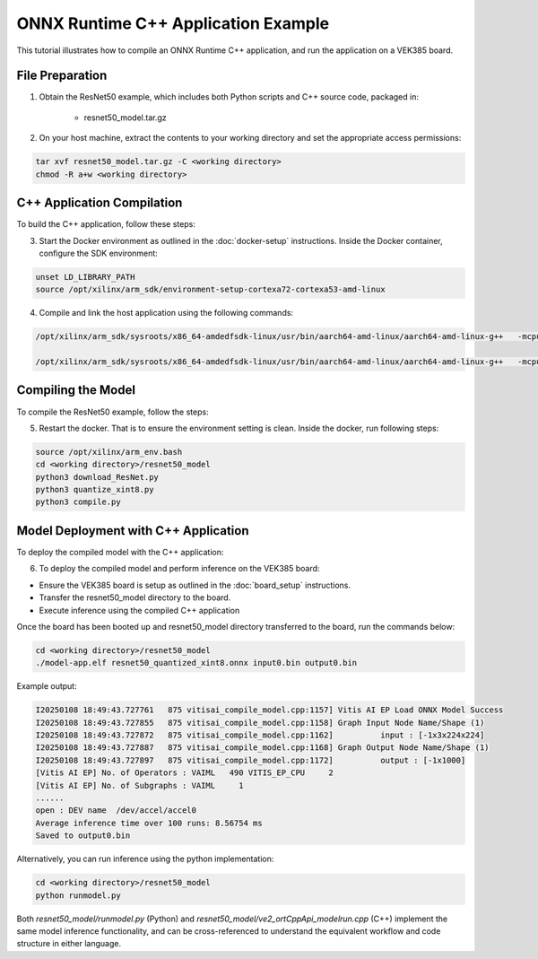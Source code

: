 ONNX Runtime C++ Application Example
====================================

This tutorial illustrates how to compile an ONNX Runtime C++ application, and run the application on a VEK385 board. 

File Preparation 
-----------------

1. Obtain the ResNet50 example, which includes both Python scripts and C++ source code, packaged in:

	* resnet50_model.tar.gz

2. On your host machine, extract the contents to your working directory and set the appropriate access permissions:

.. code-block::

	tar xvf resnet50_model.tar.gz -C <working directory>
	chmod -R a+w <working directory>

C++ Application Compilation
---------------------------

To build the C++ application, follow these steps:

3. Start the Docker environment as outlined in the  :doc:`docker-setup` instructions. 
   Inside the Docker container, configure the SDK environment::

.. code-block::
	
	unset LD_LIBRARY_PATH
	source /opt/xilinx/arm_sdk/environment-setup-cortexa72-cortexa53-amd-linux

4. Compile and link the host application using the following commands:

.. code-block::

	/opt/xilinx/arm_sdk/sysroots/x86_64-amdedfsdk-linux/usr/bin/aarch64-amd-linux/aarch64-amd-linux-g++   -mcpu=cortex-a72.cortex-a53+crc -mbranch-protection=standard -fstack-protector-strong  -O2 -D_FORTIFY_SOURCE=2 -Wformat -Wformat-security -Werror=format-security --sysroot=/opt/xilinx/arm_sdk/sysroots/cortexa72-cortexa53-amd-linux --sysroot=/opt/xilinx/arm_sdk/sysroots/cortexa72-cortexa53-amd-linux  -I/opt/xilinx/arm_sdk/sysroots/cortexa72-cortexa53-amd-linux/usr/include -I/opt/xilinx/arm_sdk/sysroots/cortexa72-cortexa53-amd-linux/usr/include/core/session  -O2 -pipe -g -feliminate-unused-debug-types  -o ve2_ortCppApi_modelrun.o -c ./ve2_ortCppApi_modelrun.cpp

	/opt/xilinx/arm_sdk/sysroots/x86_64-amdedfsdk-linux/usr/bin/aarch64-amd-linux/aarch64-amd-linux-g++   -mcpu=cortex-a72.cortex-a53+crc -mbranch-protection=standard -fstack-protector-strong  -O2 -D_FORTIFY_SOURCE=2 -Wformat -Wformat-security -Werror=format-security --sysroot=/opt/xilinx/arm_sdk/sysroots/cortexa72-cortexa53-amd-linux --sysroot=/opt/xilinx/arm_sdk/sysroots/cortexa72-cortexa53-amd-linux  -O2 -pipe -g -feliminate-unused-debug-types  -Wl,-O1 -Wl,--hash-style=gnu -Wl,--as-needed  -Wl,-z,relro,-z,now -rdynamic "ve2_ortCppApi_modelrun.o" -o model-app.elf   -L/opt/xilinx/arm_sdk/sysroots/cortexa72-cortexa53-amd-linux/usr/lib  -Wl,-rpath,/opt/xilinx/arm_sdk/sysroots/cortexa72-cortexa53-amd-linux/usr/lib -lonnxruntime 
	
Compiling the Model 
-------------------

To compile the ResNet50 example, follow the steps:

5. Restart the docker. That is to ensure the environment setting is clean. Inside the docker, run following steps:

.. code-block::

	source /opt/xilinx/arm_env.bash
	cd <working directory>/resnet50_model
	python3 download_ResNet.py
	python3 quantize_xint8.py 
	python3 compile.py
	
Model Deployment with C++ Application
-------------------------------------

To deploy the compiled model with the C++ application:

6. To deploy the compiled model and perform inference on the VEK385 board:

- Ensure the VEK385 board is setup as outlined in the  :doc:`board_setup` instructions.

- Transfer the resnet50_model directory to the board.

- Execute inference using the compiled C++ application

Once the board has been booted up and resnet50_model directory transferred to the board, run the commands below:

.. code-block::

	cd <working directory>/resnet50_model
	./model-app.elf resnet50_quantized_xint8.onnx input0.bin output0.bin

Example output:

.. code-block::

	I20250108 18:49:43.727761   875 vitisai_compile_model.cpp:1157] Vitis AI EP Load ONNX Model Success
	I20250108 18:49:43.727855   875 vitisai_compile_model.cpp:1158] Graph Input Node Name/Shape (1)
	I20250108 18:49:43.727872   875 vitisai_compile_model.cpp:1162] 	 input : [-1x3x224x224]
	I20250108 18:49:43.727887   875 vitisai_compile_model.cpp:1168] Graph Output Node Name/Shape (1)
	I20250108 18:49:43.727897   875 vitisai_compile_model.cpp:1172] 	 output : [-1x1000]
	[Vitis AI EP] No. of Operators : VAIML   490 VITIS_EP_CPU     2 
	[Vitis AI EP] No. of Subgraphs : VAIML     1 
	......
	open : DEV name  /dev/accel/accel0
	Average inference time over 100 runs: 8.56754 ms
	Saved to output0.bin
	
Alternatively, you can run inference using the python implementation:

.. code-block::

	cd <working directory>/resnet50_model
	python runmodel.py

Both `resnet50_model/runmodel.py` (Python) and `resnet50_model/ve2_ortCppApi_modelrun.cpp` (C++) implement the same model inference functionality, and can be cross-referenced to understand the equivalent workflow and code structure in either language.